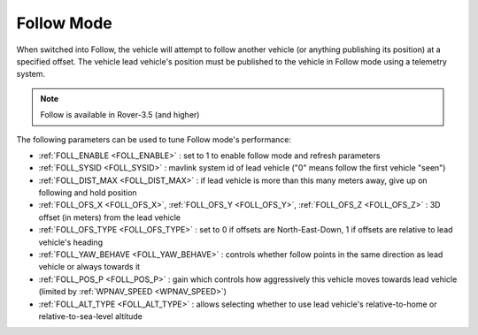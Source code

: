 .. _follow-mode:

===========
Follow Mode
===========

..  youtube:: _g9SkK0IhRk
    :width: 100%

When switched into Follow, the vehicle will attempt to follow another vehicle (or anything publishing its position) at a specified offset.  The vehicle lead vehicle's position must be published to the vehicle in Follow mode using a telemetry system.

.. note::

   Follow is available in Rover-3.5 (and higher)

The following parameters can be used to tune Follow mode's performance:

-  :ref:`FOLL_ENABLE <FOLL_ENABLE>` : set to 1 to enable follow mode and refresh parameters
-  :ref:`FOLL_SYSID <FOLL_SYSID>` : mavlink system id of lead vehicle ("0" means follow the first vehicle "seen")
-  :ref:`FOLL_DIST_MAX <FOLL_DIST_MAX>` : if lead vehicle is more than this many meters away, give up on following and hold position
-  :ref:`FOLL_OFS_X <FOLL_OFS_X>`, :ref:`FOLL_OFS_Y <FOLL_OFS_Y>`, :ref:`FOLL_OFS_Z <FOLL_OFS_Z>` : 3D offset (in meters) from the lead vehicle
-  :ref:`FOLL_OFS_TYPE <FOLL_OFS_TYPE>` : set to 0 if offsets are North-East-Down, 1 if offsets are relative to lead vehicle's heading
-  :ref:`FOLL_YAW_BEHAVE <FOLL_YAW_BEHAVE>` : controls whether follow points in the same direction as lead vehicle or always towards it
-  :ref:`FOLL_POS_P <FOLL_POS_P>` : gain which controls how aggressively this vehicle moves towards lead vehicle (limited by :ref:`WPNAV_SPEED <WPNAV_SPEED>`)
-  :ref:`FOLL_ALT_TYPE <FOLL_ALT_TYPE>` : allows selecting whether to use lead vehicle's relative-to-home or relative-to-sea-level altitude
